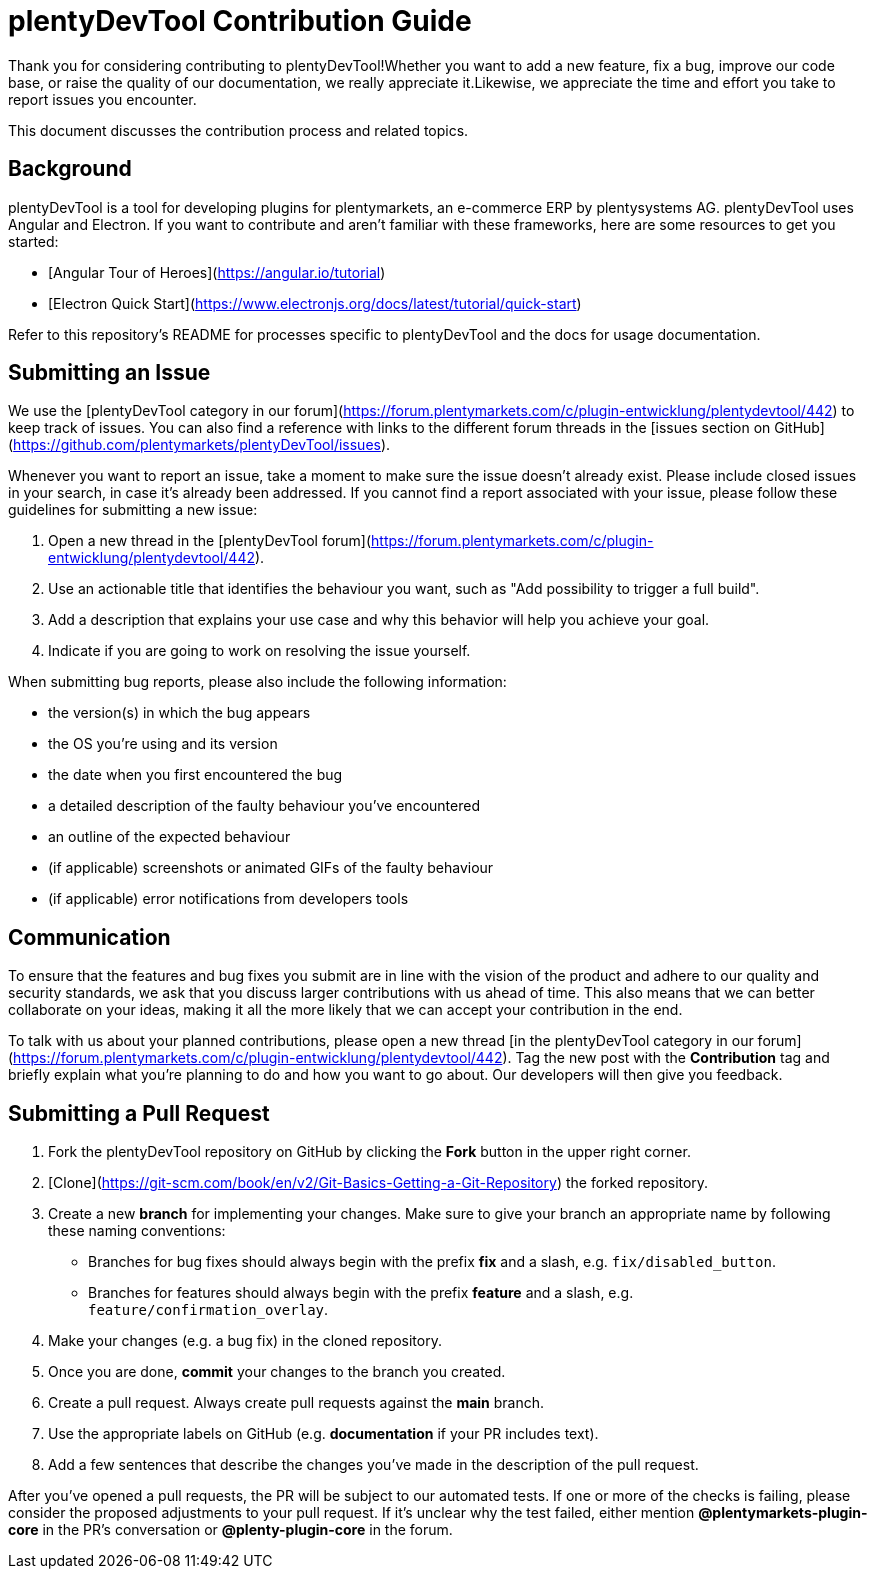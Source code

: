 = plentyDevTool Contribution Guide

Thank you for considering contributing to plentyDevTool!Whether you want to add a new feature, fix a bug, improve our code base, or raise the quality of our documentation, we really appreciate it.Likewise, we appreciate the time and effort you take to report issues you encounter.

This document discusses the contribution process and related topics.

== Background

plentyDevTool is a tool for developing plugins for plentymarkets, an e-commerce ERP by plentysystems AG. plentyDevTool uses Angular and Electron. If you want to contribute and aren't familiar with these frameworks, here are some resources to get you started:

* [Angular Tour of Heroes](https://angular.io/tutorial)
* [Electron Quick Start](https://www.electronjs.org/docs/latest/tutorial/quick-start)

Refer to this repository's README for processes specific to plentyDevTool and the docs for usage documentation.

== Submitting an Issue

We use the [plentyDevTool category in our forum](https://forum.plentymarkets.com/c/plugin-entwicklung/plentydevtool/442) to keep track of issues. You can also find a reference with links to the different forum threads in the [issues section on GitHub](https://github.com/plentymarkets/plentyDevTool/issues).

Whenever you want to report an issue, take a moment to make sure the issue doesn't already exist. Please include closed issues in your search, in case it's already been addressed. If you cannot find a report associated with your issue, please follow these guidelines for submitting a new issue:

. Open a new thread in the [plentyDevTool forum](https://forum.plentymarkets.com/c/plugin-entwicklung/plentydevtool/442).
. Use an actionable title that identifies the behaviour you want, such as "Add possibility to trigger a full build".
. Add a description that explains your use case and why this behavior will help you achieve your goal.
. Indicate if you are going to work on resolving the issue yourself.

When submitting bug reports, please also include the following information:

* the version(s) in which the bug appears
* the OS you're using and its version
* the date when you first encountered the bug
* a detailed description of the faulty behaviour you've encountered
* an outline of the expected behaviour
* (if applicable) screenshots or animated GIFs of the faulty behaviour
* (if applicable) error notifications from developers tools

== Communication

To ensure that the features and bug fixes you submit are in line with the vision of the product and adhere to our quality and security standards, we ask that you discuss larger contributions with us ahead of time. This also means that we can better collaborate on your ideas, making it all the more likely that we can accept your contribution in the end.

To talk with us about your planned contributions, please open a new thread
[in the plentyDevTool category in our forum](https://forum.plentymarkets.com/c/plugin-entwicklung/plentydevtool/442). Tag the new post with the *Contribution* tag and briefly explain what you're planning to do and how you want to go about. Our developers will then give you feedback.

== Submitting a Pull Request

. Fork the plentyDevTool repository on GitHub by clicking the *Fork* button in the upper right corner.
. [Clone](https://git-scm.com/book/en/v2/Git-Basics-Getting-a-Git-Repository) the forked repository.
. Create a new *branch* for implementing your changes. Make sure to give your branch an appropriate name by following these naming conventions:
* Branches for bug fixes should always begin with the prefix *fix* and a slash, e.g. `fix/disabled_button`.
* Branches for features should always begin with the prefix *feature* and a slash, e.g. `feature/confirmation_overlay`.
. Make your changes (e.g. a bug fix) in the cloned repository.
. Once you are done, *commit* your changes to the branch you created.
. Create a pull request. Always create pull requests against the *main* branch.
. Use the appropriate labels on GitHub (e.g. *documentation* if your PR includes text).
. Add a few sentences that describe the changes you've made in the description of the pull request.

After you've opened a pull requests, the PR will be subject to our automated tests. If one or more of the checks is failing, please consider the proposed adjustments to your pull request. If it's unclear why the test failed, either mention *@plentymarkets-plugin-core* in the PR's conversation or *@plenty-plugin-core* in the forum.
